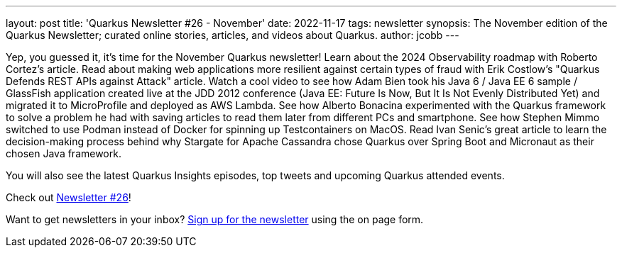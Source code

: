 ---
layout: post
title: 'Quarkus Newsletter #26 - November'
date: 2022-11-17
tags: newsletter
synopsis: The November edition of the Quarkus Newsletter; curated online stories, articles, and videos about Quarkus.
author: jcobb
---
 
Yep, you guessed it, it's time for the November Quarkus newsletter! Learn about the 2024 Observability roadmap with Roberto Cortez's article. Read about making web applications more resilient against certain types of fraud with Erik Costlow's "Quarkus Defends REST APIs against Attack" article. Watch a cool video to see how Adam Bien took his Java 6 / Java EE 6 sample / GlassFish application created live at the JDD 2012 conference (Java EE: Future Is Now, But It Is Not Evenly Distributed Yet) and migrated it to MicroProfile and deployed as AWS Lambda. See how Alberto Bonacina experimented with the Quarkus framework to solve a problem he had with saving articles to read them later from different PCs and smartphone. See how Stephen Mimmo switched to use Podman instead of Docker for spinning up Testcontainers on MacOS. Read Ivan Senic's great article to learn the decision-making process behind why Stargate for Apache Cassandra chose Quarkus over Spring Boot and Micronaut as their chosen Java framework.

You will also see the latest Quarkus Insights episodes, top tweets and upcoming Quarkus attended events.

Check out https://quarkus.io/newsletter/26/[Newsletter #26]!

Want to get newsletters in your inbox? https://quarkus.io/newsletter[Sign up for the newsletter] using the on page form.
